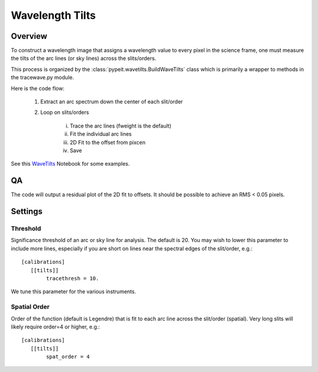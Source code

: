 .. highlight:: rest

****************
Wavelength Tilts
****************

Overview
========

To construct a wavelength image that assigns a wavelength
value to every pixel in the science frame, one must measure
the tilts of the arc lines (or sky lines) across the slits/orders.

This process is organized by the
:class:`pypeit.wavetilts.BuildWaveTilts` class
which is primarily a wrapper to methods in the tracewave.py module.

Here is the code flow:

    1. Extract an arc spectrum down the center of each slit/order

    2. Loop on slits/orders

        i.   Trace the arc lines (fweight is the default)

        ii.  Fit the individual arc lines

        iii.  2D Fit to the offset from pixcen

        iv. Save

See this `WaveTilts <https://github.com/pypeit/pypeit/blob/master/doc/nb/WaveCalib.ipynb>`_
Notebook for some examples.

QA
==

The code will output a residual plot of the 2D fit to offsets.
It should be possible to achieve an RMS < 0.05 pixels.


Settings
========

Threshold
---------

Significance threshold of an arc or sky
line for analysis.  The default is 20.
You may wish to lower this parameter to include more lines, especially if you
are short on lines near the spectral edges of the slit/order, e.g.::

    [calibrations]
       [[tilts]]
            tracethresh = 10.

We tune this parameter for the various instruments.

Spatial Order
-------------

Order of the function (default is Legendre) that is fit to each arc line
across the slit/order (spatial).  Very long slits will likely require order=4 or higher,
e.g.::

    [calibrations]
       [[tilts]]
            spat_order = 4


